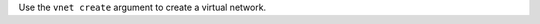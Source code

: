.. The contents of this file may be included in multiple topics (using the includes directive).
.. The contents of this file should be modified in a way that preserves its ability to appear in multiple topics.


Use the ``vnet create`` argument to create a virtual network.

